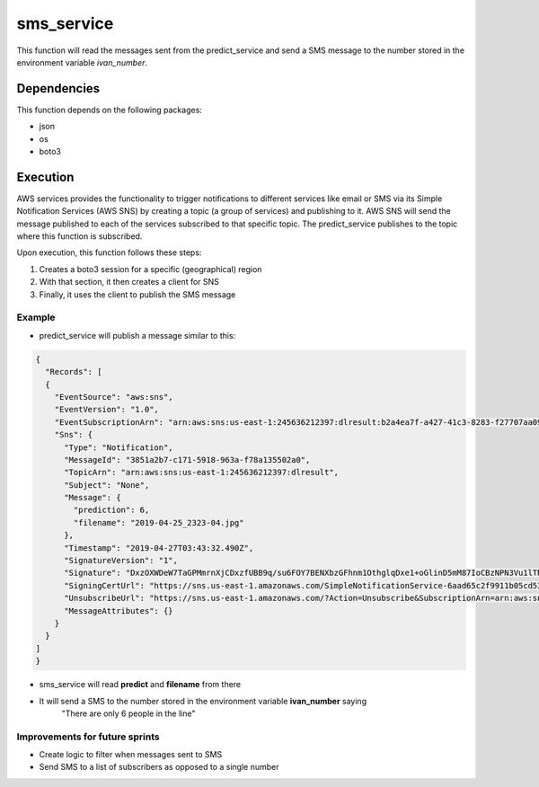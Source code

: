============
sms_service
============
This function will read the messages sent from the predict_service and send a
SMS message to the number stored in the environment variable `ivan_number`.

***************
Dependencies
***************
This function depends on the following packages:

- json
- os
- boto3

***************
Execution
***************
AWS services provides the functionality to trigger notifications to different services like email or SMS via its Simple Notification Services (AWS SNS) by creating a topic (a group of services) and publishing to it. AWS SNS will send the message published to each of the services subscribed to that specific topic. The predict_service publishes to the topic where this function is subscribed.

Upon execution, this function follows these steps:

1. Creates a boto3 session for a specific (geographical) region

2. With that section, it then creates a client for SNS

3. Finally, it uses the client to publish the SMS message

Example
^^^^^^^^^^^^^^^^^^

- predict_service will publish a message similar to this:

.. code-block:: JSON

  {
    "Records": [
    {
      "EventSource": "aws:sns",
      "EventVersion": "1.0",
      "EventSubscriptionArn": "arn:aws:sns:us-east-1:245636212397:dlresult:b2a4ea7f-a427-41c3-8283-f27707aa0929",
      "Sns": {
        "Type": "Notification",
        "MessageId": "3851a2b7-c171-5918-963a-f78a135502a0",
        "TopicArn": "arn:aws:sns:us-east-1:245636212397:dlresult",
        "Subject": "None",
        "Message": {
          "prediction": 6,
          "filename": "2019-04-25_2323-04.jpg"
        },
        "Timestamp": "2019-04-27T03:43:32.490Z",
        "SignatureVersion": "1",
        "Signature": "DxzOXWDeW7TaGPMmrnXjCDxzfUBB9q/su6FOY7BENXbzGFhnm1OthglqDxe1+oGlinD5mM87IoCBzNPN3Vu1lTNXJVoqTvBEwY8F0VwZknPZVXJT/uzsvE45YhR96GbNZimUBYMH7RGDKPh++5ONiPz2UOyzVukOJ2GiIMLIS+oe+i4h+4CiXjhSVXArJDeETkzfAd67s012qObR5ly37BQxyUXWkNaoA/umQorqwDVpvfftFsj7SVSuCbAhYzN4WhrIq63NwYzESi3YwfZ83PXw/abonzy1/9POAm+QMW3ttHyjk6bzcTCRYfe4Nu2uihYF9xYMvTc2ncT0LsMKsA==",
        "SigningCertUrl": "https://sns.us-east-1.amazonaws.com/SimpleNotificationService-6aad65c2f9911b05cd53efda11f913f9.pem",
        "UnsubscribeUrl": "https://sns.us-east-1.amazonaws.com/?Action=Unsubscribe&SubscriptionArn=arn:aws:sns:us-east-1:245636212397:dlresult:b2a4ea7f-a427-41c3-8283-f27707aa0929",
        "MessageAttributes": {}
      }
    }
  ]
  }

- sms_service will read **predict** and **filename** from there
- It will send a SMS to the number stored in the environment variable **ivan_number** saying
    "There are only 6 people in the line"

Improvements for future sprints
^^^^^^^^^^^^^^^^^^^^^^^^^^^^^^^
- Create logic to filter when messages sent to SMS
- Send SMS to a list of subscribers as opposed to a single number
